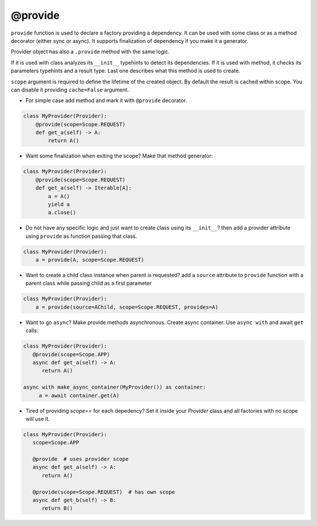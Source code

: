 .. _provide:

@provide
******************

``provide`` function is used to declare a factory providing a dependency. It can be used with some class or as a method decorator (either sync or async). It supports finalization of dependency if you make it a generator.

Provider object has also a ``.provide`` method with the same logic.

If it is used with class analyzes its ``__init__`` typehints to detect its dependencies. If it is used with method, it checks its parameters typehints and a result type. Last one describes what this method is used to create.

``scope`` argument is required to define the lifetime of the created object.
By default the result is cached within scope. You can disable it providing ``cache=False`` argument.

* For simple case add method and mark it with ``@provide`` decorator.

.. code-block:: python

    class MyProvider(Provider):
        @provide(scope=Scope.REQUEST)
        def get_a(self) -> A:
            return A()

* Want some finalization when exiting the scope? Make that method generator:

.. code-block:: python

    class MyProvider(Provider):
        @provide(scope=Scope.REQUEST)
        def get_a(self) -> Iterable[A]:
            a = A()
            yield a
            a.close()

* Do not have any specific logic and just want to create class using its ``__init__``? then add a provider attribute using ``provide`` as function passing that class.

.. code-block:: python

    class MyProvider(Provider):
        a = provide(A, scope=Scope.REQUEST)

* Want to create a child class instance when parent is requested? add a ``source`` attribute to ``provide`` function with a parent class while passing child as a first parameter

.. code-block:: python

    class MyProvider(Provider):
        a = provide(source=AChild, scope=Scope.REQUEST, provides=A)


* Want to go ``async``? Make provide methods asynchronous. Create async container. Use ``async with`` and await ``get`` calls:

.. code-block:: python

    class MyProvider(Provider):
       @provide(scope=Scope.APP)
       async def get_a(self) -> A:
          return A()

    async with make_async_container(MyProvider()) as container:
         a = await container.get(A)

* Tired of providing `scope==` for each depedency? Set it inside your `Provider` class and all factories with no scope will use it.

.. code-block:: python

    class MyProvider(Provider):
       scope=Scope.APP

       @provide  # uses provider scope
       async def get_a(self) -> A:
          return A()

       @provide(scope=Scope.REQUEST)  # has own scope
       async def get_b(self) -> B:
          return B()
